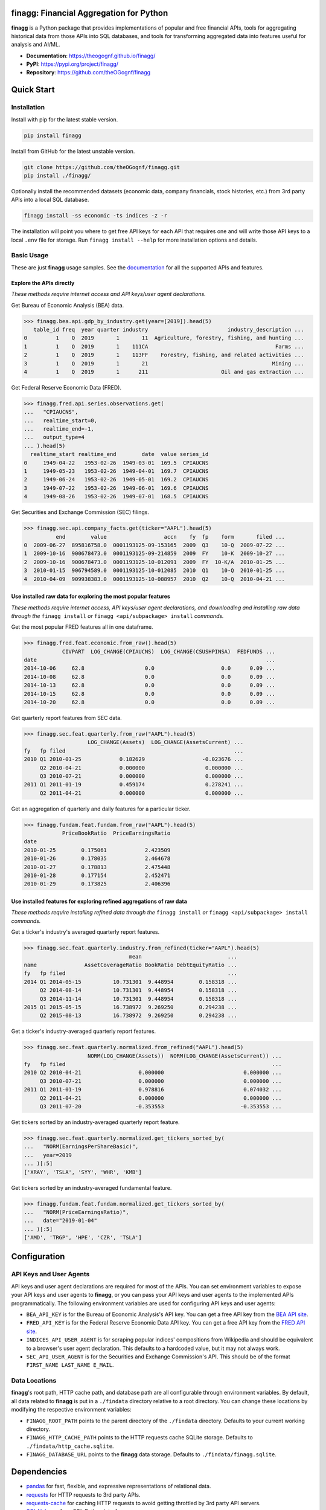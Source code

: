 finagg: Financial Aggregation for Python
========================================

**finagg** is a Python package that provides implementations of popular and free
financial APIs, tools for aggregating historical data from those APIs into SQL
databases, and tools for transforming aggregated data into features useful for
analysis and AI/ML.

* **Documentation**: https://theogognf.github.io/finagg/
* **PyPI**: https://pypi.org/project/finagg/
* **Repository**: https://github.com/theOGognf/finagg

Quick Start
===========

Installation
------------

Install with pip for the latest stable version.

.. code:: console

  pip install finagg

Install from GitHub for the latest unstable version.

.. code:: console

    git clone https://github.com/theOGognf/finagg.git
    pip install ./finagg/

Optionally install the recommended datasets (economic data, company
financials, stock histories, etc.) from 3rd party APIs into a local SQL
database.

.. code:: console

    finagg install -ss economic -ts indices -z -r

The installation will point you where to get free API keys for each API that
requires one and will write those API keys to a local ``.env`` file for storage.
Run ``finagg install --help`` for more installation options and details.

Basic Usage
-----------

These are just **finagg** usage samples. See the `documentation`_ for all the
supported APIs and features.

Explore the APIs directly
^^^^^^^^^^^^^^^^^^^^^^^^^

*These methods require internet access and API keys/user agent declarations.*

Get Bureau of Economic Analysis (BEA) data.

>>> finagg.bea.api.gdp_by_industry.get(year=[2019]).head(5)
   table_id freq  year quarter industry                         industry_description ...
0         1    Q  2019       1       11  Agriculture, forestry, fishing, and hunting ...
1         1    Q  2019       1    111CA                                        Farms ...
2         1    Q  2019       1    113FF    Forestry, fishing, and related activities ...
3         1    Q  2019       1       21                                       Mining ...
4         1    Q  2019       1      211                       Oil and gas extraction ...

Get Federal Reserve Economic Data (FRED).

>>> finagg.fred.api.series.observations.get(
...   "CPIAUCNS",
...   realtime_start=0,
...   realtime_end=-1,
...   output_type=4
... ).head(5)
  realtime_start realtime_end        date  value series_id
0     1949-04-22   1953-02-26  1949-03-01  169.5  CPIAUCNS
1     1949-05-23   1953-02-26  1949-04-01  169.7  CPIAUCNS
2     1949-06-24   1953-02-26  1949-05-01  169.2  CPIAUCNS
3     1949-07-22   1953-02-26  1949-06-01  169.6  CPIAUCNS
4     1949-08-26   1953-02-26  1949-07-01  168.5  CPIAUCNS

Get Securities and Exchange Commission (SEC) filings.

>>> finagg.sec.api.company_facts.get(ticker="AAPL").head(5)
          end        value                  accn    fy  fp    form       filed ...
0  2009-06-27  895816758.0  0001193125-09-153165  2009  Q3    10-Q  2009-07-22 ...
1  2009-10-16  900678473.0  0001193125-09-214859  2009  FY    10-K  2009-10-27 ...
2  2009-10-16  900678473.0  0001193125-10-012091  2009  FY  10-K/A  2010-01-25 ...
3  2010-01-15  906794589.0  0001193125-10-012085  2010  Q1    10-Q  2010-01-25 ...
4  2010-04-09  909938383.0  0001193125-10-088957  2010  Q2    10-Q  2010-04-21 ...

Use installed raw data for exploring the most popular features
^^^^^^^^^^^^^^^^^^^^^^^^^^^^^^^^^^^^^^^^^^^^^^^^^^^^^^^^^^^^^^

*These methods require internet access, API keys/user agent declarations, and
downloading and installing raw data through the* ``finagg install`` *or*
``finagg <api/subpackage> install`` *commands.*

Get the most popular FRED features all in one dataframe.

>>> finagg.fred.feat.economic.from_raw().head(5)
            CIVPART  LOG_CHANGE(CPIAUCNS)  LOG_CHANGE(CSUSHPINSA)  FEDFUNDS ...
date                                                                        ...
2014-10-06     62.8                   0.0                     0.0      0.09 ...
2014-10-08     62.8                   0.0                     0.0      0.09 ...
2014-10-13     62.8                   0.0                     0.0      0.09 ...
2014-10-15     62.8                   0.0                     0.0      0.09 ...
2014-10-20     62.8                   0.0                     0.0      0.09 ...

Get quarterly report features from SEC data.

>>> finagg.sec.feat.quarterly.from_raw("AAPL").head(5)
                    LOG_CHANGE(Assets)  LOG_CHANGE(AssetsCurrent) ...
fy   fp filed                                                     ...
2010 Q1 2010-01-25            0.182629                  -0.023676 ...
     Q2 2010-04-21            0.000000                   0.000000 ...
     Q3 2010-07-21            0.000000                   0.000000 ...
2011 Q1 2011-01-19            0.459174                   0.278241 ...
     Q2 2011-04-21            0.000000                   0.000000 ...

Get an aggregation of quarterly and daily features for a particular ticker.

>>> finagg.fundam.feat.fundam.from_raw("AAPL").head(5)
            PriceBookRatio  PriceEarningsRatio
date
2010-01-25        0.175061            2.423509
2010-01-26        0.178035            2.464678
2010-01-27        0.178813            2.475448
2010-01-28        0.177154            2.452471
2010-01-29        0.173825            2.406396

Use installed features for exploring refined aggregations of raw data
^^^^^^^^^^^^^^^^^^^^^^^^^^^^^^^^^^^^^^^^^^^^^^^^^^^^^^^^^^^^^^^^^^^^^

*These methods require installing refined data through the* ``finagg install``
*or* ``finagg <api/subpackage> install`` *commands.*

Get a ticker's industry's averaged quarterly report features.

>>> finagg.sec.feat.quarterly.industry.from_refined(ticker="AAPL").head(5)
                                 mean                           ...
name               AssetCoverageRatio BookRatio DebtEquityRatio ...
fy   fp filed                                                   ...
2014 Q1 2014-05-15          10.731301  9.448954        0.158318 ...
     Q2 2014-08-14          10.731301  9.448954        0.158318 ...
     Q3 2014-11-14          10.731301  9.448954        0.158318 ...
2015 Q1 2015-05-15          16.738972  9.269250        0.294238 ...
     Q2 2015-08-13          16.738972  9.269250        0.294238 ...

Get a ticker's industry-averaged quarterly report features.

>>> finagg.sec.feat.quarterly.normalized.from_refined("AAPL").head(5)
                    NORM(LOG_CHANGE(Assets))  NORM(LOG_CHANGE(AssetsCurrent)) ...
fy   fp filed                                                                 ...
2010 Q2 2010-04-21                  0.000000                         0.000000 ...
     Q3 2010-07-21                  0.000000                         0.000000 ...
2011 Q1 2011-01-19                  0.978816                         0.074032 ...
     Q2 2011-04-21                  0.000000                         0.000000 ...
     Q3 2011-07-20                 -0.353553                        -0.353553 ...

Get tickers sorted by an industry-averaged quarterly report feature.

>>> finagg.sec.feat.quarterly.normalized.get_tickers_sorted_by(
...   "NORM(EarningsPerShareBasic)",
...   year=2019
... )[:5]
['XRAY', 'TSLA', 'SYY', 'WHR', 'KMB']

Get tickers sorted by an industry-averaged fundamental feature.

>>> finagg.fundam.feat.fundam.normalized.get_tickers_sorted_by(
...   "NORM(PriceEarningsRatio)",
...   date="2019-01-04"
... )[:5]
['AMD', 'TRGP', 'HPE', 'CZR', 'TSLA']

Configuration
=============

API Keys and User Agents
------------------------

API keys and user agent declarations are required for most of the APIs.
You can set environment variables to expose your API keys and user agents
to **finagg**, or you can pass your API keys and user agents to the implemented
APIs programmatically. The following environment variables are used for
configuring API keys and user agents:

* ``BEA_API_KEY`` is for the Bureau of Economic Analysis's API key. You can get
  a free API key from the `BEA API site`_.
* ``FRED_API_KEY`` is for the Federal Reserve Economic Data API key. You can get
  a free API key from the `FRED API site`_.
* ``INDICES_API_USER_AGENT`` is for scraping popular indices' compositions from
  Wikipedia and should be equivalent to a browser's user agent declaration.
  This defaults to a hardcoded value, but it may not always work.
* ``SEC_API_USER_AGENT`` is for the Securities and Exchange Commission's API. This
  should be of the format ``FIRST_NAME LAST_NAME E_MAIL``.

Data Locations
--------------

**finagg**'s root path, HTTP cache path, and database path are all configurable
through environment variables. By default, all data related to **finagg** is put
in a ``./findata`` directory relative to a root directory. You can change these
locations by modifying the respective environment variables:

* ``FINAGG_ROOT_PATH`` points to the parent directory of the ``./findata`` directory.
  Defaults to your current working directory.
* ``FINAGG_HTTP_CACHE_PATH`` points to the HTTP requests cache SQLite storage.
  Defaults to ``./findata/http_cache.sqlite``.
* ``FINAGG_DATABASE_URL`` points to the **finagg** data storage. Defaults to
  ``./findata/finagg.sqlite``.

Dependencies
============

* `pandas`_ for fast, flexible, and expressive representations of relational data.
* `requests`_ for HTTP requests to 3rd party APIs.
* `requests-cache`_ for caching HTTP requests to avoid getting throttled by 3rd
  party API servers.
* `SQLAlchemy`_ for a SQL Python interface.
* `yfinance`_ for historical stock data from Yahoo! Finance.

API References
==============

* The `BEA API`_ and the `BEA API key registration link`_.
* The `FRED API`_ and the `FRED API key registration link`_.
* The `SEC API`_.

Related Projects
================

* `FinRL`_ is a collection of financial reinforcement learning environments
  and tools.
* `fredapi`_ is an implementation of the FRED API.
* `OpenBBTerminal`_ is an open-source version of the Bloomberg Terminal.
* `sec-edgar`_ is an implementation of a file-based SEC EDGAR parser.
* `sec-edgar-api`_ is an implementation of the SEC EDGAR REST API.

Frequently Asked Questions
==========================

Where should I start?
---------------------

Aggregate some data, create some analysis notebooks, or create some RL
environments using the implemented data features and SQL tables. This
project was originally created to make RL environments for financial
applications but has since focused its purpose to just aggregating financial
data and features. That being said, all the implemented features are
defined in such a way to make it very easy to develop financial AI/ML,
so we encourage you to do just that!

Why aren't features being installed for a specific ticker or economic data series?
----------------------------------------------------------------------------------

Implemented APIs may be relatively new and simply may not provide data for a
particular ticker or economic data series. For example, earnings per share may
not be accessible for all companies through the SEC EDGAR API. In some cases,
APIs may raise an HTTP error, causing installations to skip the ticker or
series. Additionally, not all tickers and economic data series contain
sufficient data for feature normalization. If a ticker or series only has one
data point, that data point could be dropped when computing a feature (such as
percent change), causing no data to be installed.

What Python versions are supported?
-----------------------------------

Python 3.10 and up are supported. We don't plan on supporting lower versions
because 3.10 introduces some nice quality of life updates that are used
throughout the package.

What operating systems are supported?
-------------------------------------

The package is developed and tested on both Linux and Windows, but we recommend
using Linux or WSL in practice. The package performs a good amount of I/O and
interprocess operations that could result in a noticeable performance
degradation on Windows.

.. _`BEA API`: https://apps.bea.gov/api/signup/
.. _`BEA API key registration link`: https://apps.bea.gov/API/signup/
.. _`BEA API site`: https://apps.bea.gov/API/signup/
.. _`documentation`: https://theogognf.github.io/finagg/
.. _`FinRL`: https://github.com/AI4Finance-Foundation/FinRL
.. _`FRED API`: https://fred.stlouisfed.org/docs/api/fred/
.. _`FRED API key registration link`: https://fredaccount.stlouisfed.org/login/secure/
.. _`FRED API site`: https://fredaccount.stlouisfed.org/login/secure/
.. _`fredapi`: https://github.com/mortada/fredapi
.. _`OpenBBTerminal`: https://github.com/OpenBB-finance/OpenBBTerminal
.. _`pandas`: https://pandas.pydata.org/
.. _`requests`: https://requests.readthedocs.io/en/latest/
.. _`requests-cache`: https://requests-cache.readthedocs.io/en/stable/
.. _`SEC API`: https://www.sec.gov/edgar/sec-api-documentation
.. _`sec-edgar`: https://github.com/sec-edgar/sec-edgar
.. _`sec-edgar-api`: https://github.com/jadchaar/sec-edgar-api
.. _`SQLAlchemy`: https://www.sqlalchemy.org/
.. _`yfinance`: https://github.com/ranaroussi/yfinance
